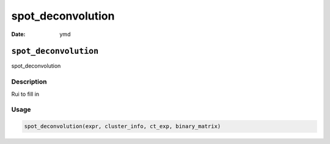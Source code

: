 ==================
spot_deconvolution
==================

:Date: ymd

``spot_deconvolution``
======================

spot_deconvolution

Description
-----------

Rui to fill in

Usage
-----

.. code:: r

   spot_deconvolution(expr, cluster_info, ct_exp, binary_matrix)
